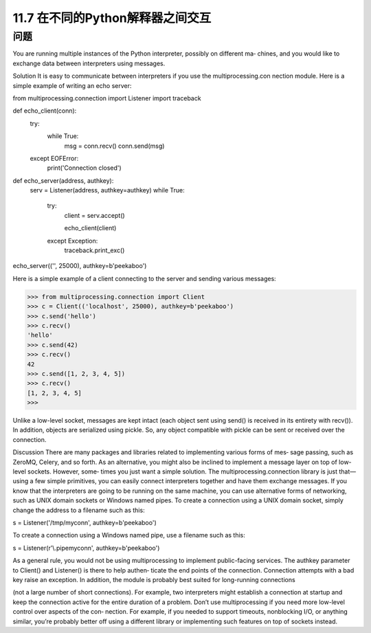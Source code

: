 ===============================
11.7 在不同的Python解释器之间交互
===============================

----------
问题
----------
You are running multiple instances of the Python interpreter, possibly on different ma‐
chines, and you would like to exchange data between interpreters using messages.

Solution
It is easy to communicate between interpreters if you use the multiprocessing.con
nection module. Here is a simple example of writing an echo server:

from multiprocessing.connection import Listener
import traceback

def echo_client(conn):
    try:
        while True:
            msg = conn.recv()
            conn.send(msg)
    except EOFError:
        print('Connection closed')

def echo_server(address, authkey):
    serv = Listener(address, authkey=authkey)
    while True:
        try:
            client = serv.accept()

            echo_client(client)
        except Exception:
            traceback.print_exc()

echo_server(('', 25000), authkey=b'peekaboo')

Here  is  a  simple  example  of  a  client  connecting  to  the  server  and  sending  various
messages:

>>> from multiprocessing.connection import Client
>>> c = Client(('localhost', 25000), authkey=b'peekaboo')
>>> c.send('hello')
>>> c.recv()
'hello'
>>> c.send(42)
>>> c.recv()
42
>>> c.send([1, 2, 3, 4, 5])
>>> c.recv()
[1, 2, 3, 4, 5]
>>>

Unlike a low-level socket, messages are kept intact (each object sent using send() is
received in its entirety with recv()). In addition, objects are serialized using pickle.
So, any object compatible with pickle can be sent or received over the connection.

Discussion
There are many packages and libraries related to implementing various forms of mes‐
sage passing, such as ZeroMQ, Celery, and so forth. As an alternative, you might also
be inclined to implement a message layer on top of low-level sockets. However, some‐
times you just want a simple solution. The multiprocessing.connection library is just
that—using a few simple primitives, you can easily connect interpreters together and
have them exchange messages.
If you know that the interpreters are going to be running on the same machine, you can
use alternative forms of networking, such as UNIX domain sockets or Windows named
pipes. To create a connection using a UNIX domain socket, simply change the address
to a filename such as this:

s = Listener('/tmp/myconn', authkey=b'peekaboo')

To create a connection using a Windows named pipe, use a filename such as this:

s = Listener(r'\\.\pipe\myconn', authkey=b'peekaboo')

As a general rule, you would not be using multiprocessing to implement public-facing
services. The authkey parameter to Client() and Listener() is there to help authen‐
ticate the end points of the connection. Connection attempts with a bad key raise an
exception. In addition, the module is probably best suited for long-running connections

(not a large number of short connections). For example, two interpreters might establish
a connection at startup and keep the connection active for the entire duration of a
problem.
Don’t use multiprocessing if you need more low-level control over aspects of the con‐
nection. For example, if you needed to support timeouts, nonblocking I/O, or anything
similar, you’re probably better off using a different library or implementing such features
on top of sockets instead.

